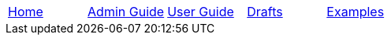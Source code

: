 // menu-include.adoc

// Define macros for each HTML file referenced in the menu
:home: /index.html[Home]
:admin: ./admin-guide/index.html[Admin Guide]
:user: ./user-guide/index.html[User Guide]
:drafts: ./drafts/index.html[Drafts]
:examples: ./examples/examples.html[Examples]

// Create the menu as an Asciidoctor table
[.main-menu]
|===
|link:{home}|link:{admin}|link:{user}|link:{drafts}|link:{examples}
|===